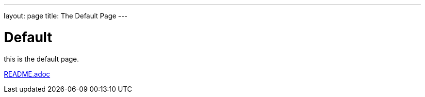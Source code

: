 ---
layout: page
title: The Default Page
---

= Default

this is the default page.

link:README.adoc[]
